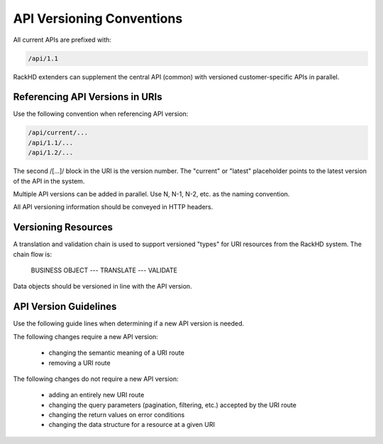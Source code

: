 API Versioning Conventions
----------------------------------

All current APIs are prefixed with:

.. code::

    /api/1.1

RackHD extenders can supplement the central API (common) with versioned customer-specific APIs in parallel.

Referencing API Versions in URIs
~~~~~~~~~~~~~~~~~~~~~~~~~~~~~~~~~~~~~

Use the following convention when referencing API version:

.. code::

    /api/current/...
    /api/1.1/...
    /api/1.2/...

The second /[...]/ block in the URI is the version number. The "current" or "latest" placeholder points to the latest version of the API in the system.

Multiple API versions can be added in parallel. Use N, N-1, N-2, etc. as the naming convention.

All API versioning information should be conveyed in HTTP headers.

Versioning Resources
~~~~~~~~~~~~~~~~~~~~~~~~~~~~

A translation and validation chain is used to support versioned "types" for URI resources from the RackHD system. The chain flow is:

    BUSINESS OBJECT --- TRANSLATE --- VALIDATE

Data objects should be versioned in line with the API version.

API Version Guidelines
~~~~~~~~~~~~~~~~~~~~~~~~~~~~~~~~

Use the following guide lines when determining if a new API version is needed.

The following changes require a new API version:

 - changing the semantic meaning of a URI route
 - removing a URI route

The following changes do not require a new API version:

 - adding an entirely new URI route
 - changing the query parameters (pagination, filtering, etc.) accepted by the URI route
 - changing the return values on error conditions
 - changing the data structure for a resource at a given URI

